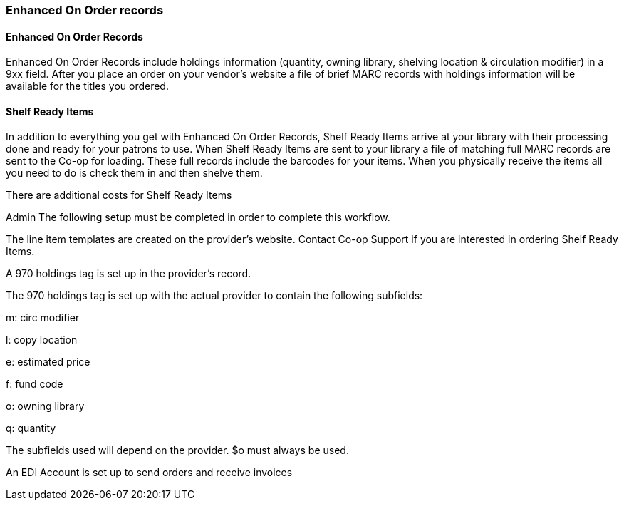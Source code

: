 Enhanced On Order records
~~~~~~~~~~~~~~~~~~~~~~~~~


Enhanced On Order Records
^^^^^^^^^^^^^^^^^^^^^^^^^

anchor:enhanced-order[Enhanced On Order Records]

Enhanced On Order Records include holdings information (quantity, owning library, shelving location & circulation modifier) in a 9xx field. After you place an order on your vendor’s website a file of brief MARC records with holdings information will be available for the titles you ordered.



Shelf Ready Items
^^^^^^^^^^^^^^^^^

anchor:shelf-ready[Shelf Ready Items]

In addition to everything you get with Enhanced On Order Records, Shelf Ready Items arrive at your library with their processing done and ready for your patrons to use. When Shelf Ready Items are sent to your library a file of matching full MARC records are sent to the Co-op for loading. These full records include the barcodes for your items. When you physically receive the items all you need to do is check them in and then shelve them.

There are additional costs for Shelf Ready Items


Admin
The following setup must be completed in order to complete this workflow.

The line item templates are created on the provider's website. Contact Co-op Support if you are interested in ordering Shelf Ready Items.

A 970 holdings tag is set up in the provider's record.

The 970 holdings tag is set up with the actual provider to contain the following subfields:

m: circ modifier

l: copy location

e: estimated price

f: fund code

o: owning library

q: quantity

The subfields used will depend on the provider. $o must always be used.

An EDI Account is set up to send orders and receive invoices	
